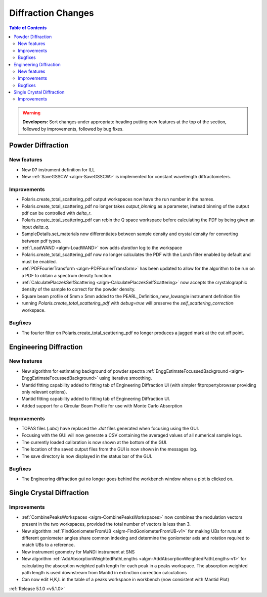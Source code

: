 ===================
Diffraction Changes
===================

.. contents:: Table of Contents
   :local:

.. warning:: **Developers:** Sort changes under appropriate heading
    putting new features at the top of the section, followed by
    improvements, followed by bug fixes.

Powder Diffraction
------------------
New features
^^^^^^^^^^^^
- New ``D7`` instrument definition for ILL
- New :ref:`SaveGSSCW <algm-SaveGSSCW>` is implemented for constant wavelength diffractometers.

Improvements
^^^^^^^^^^^^
- Polaris.create_total_scattering_pdf output workspaces now have the run number in the names.
- Polaris.create_total_scattering_pdf no longer takes `output_binning` as a parameter, instead binning of the output pdf can be controlled with `delta_r`.
- Polaris.create_total_scattering_pdf can rebin the Q space workspace before calculating the PDF by being given an input `delta_q`.
- SampleDetails.set_materials now differentiates between sample density and crystal density for converting between pdf types.
- :ref:`LoadWAND <algm-LoadWAND>` now adds `duration` log to the workspace
- Polaris.create_total_scattering_pdf now no longer calculates the PDF with the Lorch filter enabled by default and must be enabled.
- :ref:`PDFFourierTransform <algm-PDFFourierTransform>` has been updated to allow for the algorithm to be run on a PDF to obtain a spectrum density function.
- :ref:`CalculatePlaczekSelfScattering <algm-CalculatePlaczekSelfScattering>` now accepts the crystalographic density of the sample to correct for the powder density.
- Square beam profile of 5mm x 5mm added to the PEARL_Definition_new_lowangle instrument definition file
- running `Polaris.create_total_scattering_pdf` with `debug=true` will preserve the `self_scattering_correction` workspace.

Bugfixes
^^^^^^^^
- The fourier filter on Polaris.create_total_scattering_pdf no longer produces a jagged mark at the cut off point.

Engineering Diffraction
-----------------------
New features
^^^^^^^^^^^^
- New algorithm for estimating background of powder spectra :ref:`EnggEstimateFocussedBackground <algm-EnggEstimateFocussedBackground>` using iterative smoothing.
- Mantid fitting capability added to fitting tab of Engineering Diffraction UI (with simpler fitpropertybrowser providing only relevant options).
- Mantid fitting capability added to fitting tab of Engineering Diffraction UI.
- Added support for a Circular Beam Profile for use with Monte Carlo Absorption

Improvements
^^^^^^^^^^^^
- TOPAS files (`.abc`) have replaced the `.dat` files generated when focusing using the GUI.
- Focusing with the GUI will now generate a CSV containing the averaged values of all numerical sample logs.
- The currently loaded calibration is now shown at the bottom of the GUI.
- The location of the saved output files from the GUI is now shown in the messages log.
- The save directory is now displayed in the status bar of the GUI.

Bugfixes
^^^^^^^^
- The Engineering diffraction gui no longer goes behind the workbench window when a plot is clicked on.

Single Crystal Diffraction
--------------------------
Improvements
^^^^^^^^^^^^
- :ref:`CombinePeaksWorkspaces <algm-CombinePeaksWorkspaces>` now combines the modulation vectors present in the two workspaces, provided the total number of vectors is less than 3.
- New algorithm :ref:`FindGoniometerFromUB <algm-FindGoniometerFromUB-v1>` for making UBs for runs at different goniometer angles share common indexing and determine the goniometer axis and rotation required to match UBs to a reference.
- New instrument geometry for MaNDi instrument at SNS
- New algorithm :ref:`AddAbsorptionWeightedPathLengths <algm-AddAbsorptionWeightedPathLengths-v1>` for calculating the absorption weighted path length for each peak in a peaks workspace. The absorption weighted path length is used downstream from Mantid in extinction correction calculations
- Can now edit H,K,L in the table of a peaks workspace in workbench (now consistent with Mantid Plot)

:ref:`Release 5.1.0 <v5.1.0>`
